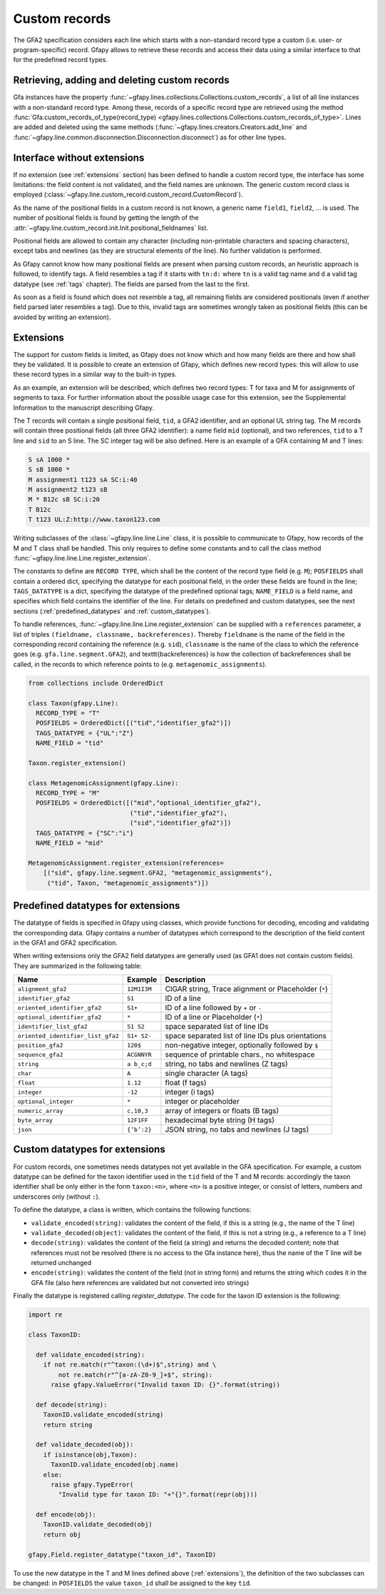 .. testsetup:: *

    import gfapy
    g = gfapy.Gfa(version = 'gfa2')

.. _custom_records:

Custom records
--------------

The GFA2 specification considers each line which starts with a non-standard
record type a custom (i.e. user- or program-specific) record.
Gfapy allows to retrieve these records and access their data using a
similar interface to that for the predefined record types.

Retrieving, adding and deleting custom records
~~~~~~~~~~~~~~~~~~~~~~~~~~~~~~~~~~~~~~~~~~~~~~

Gfa instances have the property :func:`~gfapy.lines.collections.Collections.custom_records`,
a list of all line instances with a non-standard record type. Among these,
records of a specific record type are retrieved using the method
:func:`Gfa.custom_records_of_type(record_type)
<gfapy.lines.collections.Collections.custom_records_of_type>`.
Lines are added and deleted using the same methods
(:func:`~gfapy.lines.creators.Creators.add_line` and
:func:`~gfapy.line.common.disconnection.Disconnection.disconnect`) as for
other line types.

.. doctest::

   >>> g.add_line("X\tcustom line") #doctest: +ELLIPSIS
   >>> g.add_line("Y\tcustom line") #doctest: +ELLIPSIS
   >>> [str(line) for line in g.custom_records] #doctest: +SKIP
   ['X\tcustom line', 'Y\tcustom line']
   >>> g.custom_record_keys) #doctest: +SKIP
   ['X', 'Y']
   >>> [str(line) for line in g.custom_records_of_type('X')]
   ['X\tcustom line']
   >>> g.custom_records_of_type("X")[-1].disconnect()
   >>> g.custom_records_of_type('X')
   []

Interface without extensions
~~~~~~~~~~~~~~~~~~~~~~~~~~~~

If no extension (see :ref:`extensions` section) has been defined to handle a
custom record type, the interface has some limitations: the field content is
not validated, and the field names are unknown.  The generic custom record
class is employed
(:class:`~gfapy.line.custom_record.custom_record.CustomRecord`).

As the name of the positional fields in a custom record is not known, a generic
name ``field1``, ``field2``, ... is used.  The number of positional fields is
found by getting the length of the
:attr:`~gfapy.line.custom_record.init.Init.positional_fieldnames` list.

.. doctest::

   >>> g.add_line("X\ta\tb\tcc:i:10\tdd:i:100") #doctest: +ELLIPSIS
   >>> x = g.custom_records_of_type('X')[-1]
   >>> len(x.positional_fieldnames)
   2
   >>> x.field1
   'a'
   >>> x.field2
   'b'

Positional fields are allowed to contain any character (including non-printable
characters and spacing characters), except tabs and newlines (as they are
structural elements of the line).  No further validation is performed.

As Gfapy cannot know how many positional fields are present when parsing custom
records, an heuristic approach is followed, to identify tags. A field resembles
a tag if it starts with ``tn:d:`` where ``tn`` is a valid tag name and ``d`` a
valid tag datatype (see :ref:`tags` chapter). The fields are parsed from the
last to the first.

As soon as a field is found which does not resemble a tag, all remaining fields
are considered positionals (even if another field parsed later resembles a
tag). Due to this, invalid tags are sometimes wrongly taken as positional
fields (this can be avoided by writing an extension).

.. doctest::

    >>> g.add_line("X\ta\tb\tcc:i:10\tdd:i:100") #doctest: +ELLIPSIS
    >>> x1 = g.custom_records_of_type("X")[-1]
    >>> x1.cc
    10
    >>> x1.dd
    100
    >>> g.add_line("X\ta\tb\tcc:i:10\tdd:i:100\te") #doctest: +ELLIPSIS
    >>> x2 = g.custom_records_of_type("X")[-1]
    >>> x2.cc
    >>> x2.field3
    'cc:i:10'
    >>> g.add_line("Z\ta\tb\tcc:i:10\tddd:i:100") #doctest: +ELLIPSIS
    >>> x3 = g.custom_records_of_type("Z")[-1]
    >>> x3.cc
    >>> x3.field3
    'cc:i:10'
    >>> x3.field4
    'ddd:i:100'

.. _extensions:

Extensions
~~~~~~~~~~

The support for custom fields is limited, as Gfapy does not know which and how
many fields are there and how shall they be validated. It is possible to create
an extension of Gfapy, which defines new record types: this will allow to use
these record types in a similar way to the built-in types.

As an example, an extension will be described, which defines two record types:
T for taxa and M for assignments of segments to taxa. For further information
about the possible usage case for this extension, see the Supplemental
Information to the manuscript describing Gfapy.

The T records will contain a single positional field, ``tid``, a GFA2
identifier, and an optional UL string tag.  The M records will contain three
positional fields (all three GFA2 identifier): a name field ``mid`` (optional),
and two references, ``tid`` to a T line and ``sid`` to an S line. The SC
integer tag will be also defined.  Here is an example of a GFA containing M and
T lines:

.. code::

  S sA 1000 *
  S sB 1000 *
  M assignment1 t123 sA SC:i:40
  M assignment2 t123 sB
  M * B12c sB SC:i:20
  T B12c
  T t123 UL:Z:http://www.taxon123.com

Writing subclasses of the :class:`~gfapy.line.line.Line` class, it is possible to
communicate to Gfapy, how records of the M and T class shall be handled.  This
only requires to define some constants and to call the class method
:func:`~gfapy.line.line.Line.register_extension`.

The constants to define are ``RECORD TYPE``, which shall be the content
of the record type field (e.g. ``M``); ``POSFIELDS`` shall contain a ordered
dict, specifying the datatype for each positional field, in the order these
fields are found in the line; ``TAGS_DATATYPE`` is a dict, specifying the
datatype of the predefined optional tags; ``NAME_FIELD`` is a field name,
and specifies which field contains the identifier of the line.
For details on predefined and custom datatypes, see the next sections
(:ref:`predefined_datatypes` and :ref:`custom_datatypes`).

To handle references, :func:`~gfapy.line.line.Line.register_extension`
can be supplied with a ``references`` parameter, a list of triples
``(fieldname, classname, backreferences)``.  Thereby ``fieldname`` is the name
of the field in the corresponding record containing the reference (e.g.
``sid``), ``classname`` is the name of the class to which the reference goes
(e.g. ``gfa.line.segment.GFA2``), and \texttt{backreferences} is how the
collection of backreferences shall be called, in the records to which reference
points to (e.g. ``metagenomic_assignments``).

.. code:: python

  from collections include OrderedDict

  class Taxon(gfapy.Line):
    RECORD_TYPE = "T"
    POSFIELDS = OrderedDict([("tid","identifier_gfa2")])
    TAGS_DATATYPE = {"UL":"Z"}
    NAME_FIELD = "tid"

  Taxon.register_extension()

  class MetagenomicAssignment(gfapy.Line):
    RECORD_TYPE = "M"
    POSFIELDS = OrderedDict([("mid","optional_identifier_gfa2"),
                             ("tid","identifier_gfa2"),
                             ("sid","identifier_gfa2")])
    TAGS_DATATYPE = {"SC":"i"}
    NAME_FIELD = "mid"

  MetagenomicAssignment.register_extension(references=
      [("sid", gfapy.line.segment.GFA2, "metagenomic_assignments"),
       ("tid", Taxon, "metagenomic_assignments")])

.. _predefined_datatypes:

Predefined datatypes for extensions
~~~~~~~~~~~~~~~~~~~~~~~~~~~~~~~~~~~

The datatype of fields is specified in Gfapy using classes, which provide
functions for decoding, encoding and validating the corresponding data.
Gfapy contains a number of datatypes which correspond to the description
of the field content in the GFA1 and GFA2 specification.

When writing extensions only the GFA2 field datatypes are generally used
(as GFA1 does not contain custom fields). They are summarized in
the following table:

+-------------------------------------+---------------+--------------------------------------------------------+
| Name                                | Example       | Description                                            |
+=====================================+===============+========================================================+
| ``alignment_gfa2``                  | ``12M1I3M``   | CIGAR string, Trace alignment or Placeholder (``*``)   |
+-------------------------------------+---------------+--------------------------------------------------------+
| ``identifier_gfa2``                 | ``S1``        | ID of a line                                           |
+-------------------------------------+---------------+--------------------------------------------------------+
| ``oriented_identifier_gfa2``        | ``S1+``       | ID of a line followed by ``+`` or ``-``                |
+-------------------------------------+---------------+--------------------------------------------------------+
| ``optional_identifier_gfa2``        | ``*``         | ID of a line or Placeholder (``*``)                    |
+-------------------------------------+---------------+--------------------------------------------------------+
| ``identifier_list_gfa2``            | ``S1 S2``     | space separated list of line IDs                       |
+-------------------------------------+---------------+--------------------------------------------------------+
| ``oriented_identifier_list_gfa2``   | ``S1+ S2-``   | space separated list of line IDs plus orientations     |
+-------------------------------------+---------------+--------------------------------------------------------+
| ``position_gfa2``                   | ``120$``      | non-negative integer, optionally followed by ``$``     |
+-------------------------------------+---------------+--------------------------------------------------------+
| ``sequence_gfa2``                   | ``ACGNNYR``   | sequence of printable chars., no whitespace            |
+-------------------------------------+---------------+--------------------------------------------------------+
| ``string``                          | ``a b_c;d``   | string, no tabs and newlines (Z tags)                  |
+-------------------------------------+---------------+--------------------------------------------------------+
| ``char``                            | ``A``         | single character (A tags)                              |
+-------------------------------------+---------------+--------------------------------------------------------+
| ``float``                           | ``1.12``      | float (f tags)                                         |
+-------------------------------------+---------------+--------------------------------------------------------+
| ``integer``                         | ``-12``       | integer (i tags)                                       |
+-------------------------------------+---------------+--------------------------------------------------------+
| ``optional_integer``                | ``*``         | integer or placeholder                                 |
+-------------------------------------+---------------+--------------------------------------------------------+
| ``numeric_array``                   | ``c,10,3``    | array of integers or floats (B tags)                   |
+-------------------------------------+---------------+--------------------------------------------------------+
| ``byte_array``                      | ``12F1FF``    | hexadecimal byte string (H tags)                       |
+-------------------------------------+---------------+--------------------------------------------------------+
| ``json``                            | ``{’b’:2}``   | JSON string, no tabs and newlines (J tags)             |
+-------------------------------------+---------------+--------------------------------------------------------+

.. _custom_datatypes:

Custom datatypes for extensions
~~~~~~~~~~~~~~~~~~~~~~~~~~~~~~~

For custom records, one sometimes needs datatypes not yet available in the GFA
specification. For example, a custom datatype can be defined for
the taxon identifier used in the ``tid`` field of the T and M records:
accordingly the taxon identifier shall be only either
in the form ``taxon:<n>``, where ``<n>`` is a positive integer,
or consist of letters, numbers and underscores only
(without ``:``).

To define the datatype, a class is written, which contains the following
functions:

* ``validate_encoded(string)``: validates the content of the field,
  if this is a string (e.g., the name of the T line)
* ``validate_decoded(object)``: validates the content of the field,
  if this is not a string (e.g., a reference to a T line)
* ``decode(string)``: validates the content of the field (a string)
  and returns the decoded content; note that references must not be resolved
  (there is no access to the Gfa instance here), thus the name of the
  T line will be returned unchanged
* ``encode(string)``: validates the content of the field (not in string
  form) and returns the string which codes it in the GFA file (also here
  references are validated but not converted into strings)

Finally the datatype is registered calling `register_datatype`. The code for
the taxon ID extension is the following:

.. code:: python

  import re

  class TaxonID:

    def validate_encoded(string):
      if not re.match(r"^taxon:(\d+)$",string) and \
          not re.match(r"^[a-zA-Z0-9_]+$", string):
        raise gfapy.ValueError("Invalid taxon ID: {}".format(string))

    def decode(string):
      TaxonID.validate_encoded(string)
      return string

    def validate_decoded(obj):
      if isinstance(obj,Taxon):
        TaxonID.validate_encoded(obj.name)
      else:
        raise gfapy.TypeError(
          "Invalid type for taxon ID: "+"{}".format(repr(obj)))

    def encode(obj):
      TaxonID.validate_decoded(obj)
      return obj

  gfapy.Field.register_datatype("taxon_id", TaxonID)

To use the new datatype in the T and M lines defined above (:ref:`extensions`),
the definition of the two subclasses can be changed:
in ``POSFIELDS`` the value ``taxon_id`` shall be assigned to the key ``tid``.
